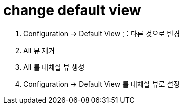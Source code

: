 = change default view

. Configuration → Default View 를 다른 것으로 변경
. All 뷰 제거
. All 를 대체할 뷰 생성
. Configuration → Default View 를 대체할 뷰로 설정
